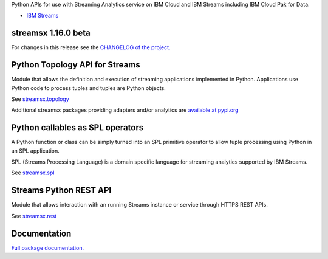 Python APIs for use with Streaming Analytics service on
IBM Cloud and IBM Streams including IBM Cloud Pak for Data.

* `IBM Streams <https://ibmstreams.github.io/>`_

streamsx 1.16.0 beta
====================

For changes in this release see the `CHANGELOG of the project. <https://github.com/IBMStreams/pypi.streamsx/blob/v1_16/streamsx/.toolkit/com.ibm.streamsx.topology/CHANGELOG.md>`_

Python Topology API for Streams
===============================
Module that allows the definition and execution of streaming
applications implemented in Python. Applications use Python code to process
tuples and tuples are Python objects.

See `streamsx.topology <https://streamsxtopology.readthedocs.io/en/v1.16.0.beta/streamsx.topology.html#module-streamsx.topology>`_

Additional streamsx packages providing adapters and/or analytics
are `available at pypi.org <https://pypi.org/search/?q=streamsx>`_

Python callables as SPL operators
=================================
A Python function or class can be simply turned into an SPL primitive operator
to allow tuple processing using Python in an SPL application.

SPL (Streams Processing Language) is a domain specific language for streaming
analytics supported by IBM Streams.

See `streamsx.spl <https://streamsxtopology.readthedocs.io/en/v1.16.0.beta/streamsx.spl.spl.html#module-streamsx.spl.spl>`_

Streams Python REST API
=======================

Module that allows interaction with an running Streams instance or service
through HTTPS REST APIs.

See `streamsx.rest <https://streamsxtopology.readthedocs.io/en/v1.16.0.beta/streamsx.rest.html#module-streamsx.rest>`_

Documentation
=============

`Full package documentation. <https://streamsxtopology.readthedocs.io/en/v1.16.0.beta>`_




